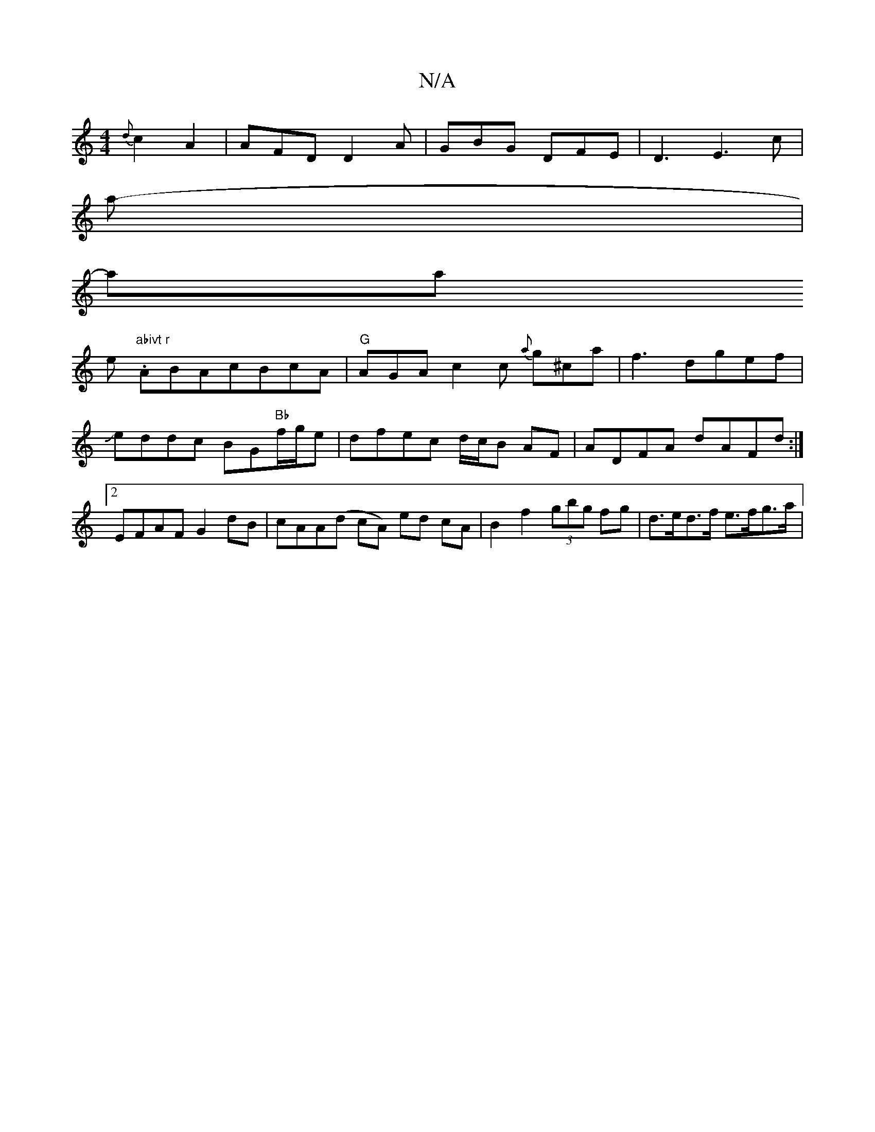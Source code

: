 X:1
T:N/A
M:4/4
R:N/A
K:Cmajor
{d}c2A2|AFD D2A|GBG DFE|D3 E3 c| !slina|!st5-maina !e "abivt r".ABAcBcA|"G" AGA c2c {a}g^ca|f3 dgef|Jeddc BG"Bb"f/g/e|dfec d/c/B AF|ADFA dAFd:|2 EFAF G2dB|cAA(d cA) ed cA|B2f2 (3gbg fg|d>ed>f e>fg>a |